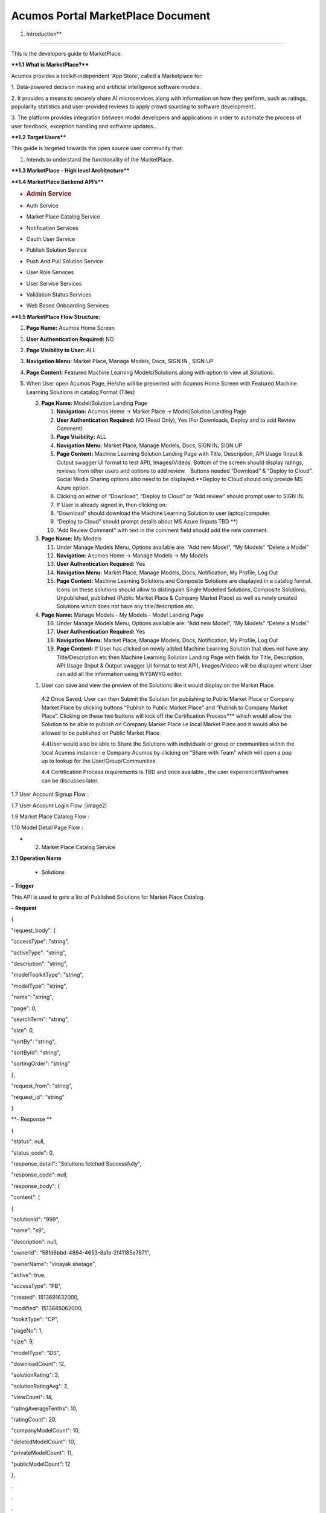 ==================================
Acumos Portal MarketPlace Document
==================================

1. Introduction**

========================

This is the developers guide to MarketPlace.

**\**1.1 What is MarketPlace\?*\***

Acumos provides a toolkit-independent 'App Store', called
a Marketplace for:

1. Data-powered decision making and artificial intelligence software
models.

2. It provides a means to securely share AI microservices along with
information on how they perform, such as ratings, popularity statistics
and user-provided reviews to apply crowd sourcing to software
development..

3. The platform provides integration between model developers and
applications in order to automate the process of user feedback,
exception handling and software updates..

**\**1.2 Target Users*\***

This guide is targeted towards the open source user community that:

1. Intends to understand the functionality of the MarketPlace.

**\**1.3 MarketPlace – High level Architecture*\***

.. image:: images/media/image1.png


**\**1.4 MarketPlace Backend API’s*\***

-  .. rubric:: Admin Service
      :name: admin-service

-  Auth Service

-  Market Place Catalog Service

-  Notification Services

-  Oauth User Service

-  Publish Solution Service

-  Push And Pull Solution Service

-  User Role Services

-  User Service Services

-  Validation Status Services

-  Web Based Onboarding Services

**\**1.5 MarketPlace Flow Structure:**

1. **Page Name:** Acumos Home Screen

1. **User Authentication Required:** NO

2. **Page Visibility to User:** ALL

3. **Navigation Menu:** Market Place, Manage Models, Docs, SIGN IN ,
   SIGN UP

4. **Page Content:** Featured Machine Learning Models/Solutions along
   with option to view all Solutions.

5. When User open Acumos Page, He/she will be presented with Acumos Home
   Screen with Featured Machine Learning Solutions in catalog Format
   (Tiles)

   2. **Page Name:** Model/Solution Landing Page

      1.  **Navigation:** Acumos Home -> Market Place -> Model/Solution
          Landing Page

      2.  **User Authentication Required:** NO (Read Only), Yes (For
          Downloads, Deploy and to add Review Comment)

      3.  **Page Visibility:** ALL

      4.  **Navigation Menu:** Market Place, Manage Models, Docs, SIGN
          IN, SIGN UP

      5.  **Page Content:** Machine Learning Solution Landing Page with
          Title, Description, API Usage (Input & Output swagger UI
          format to test API), Images/Videos. Bottom of the screen
          should display ratings, reviews from other users and options
          to add review.   Buttons needed “Download” & “Deploy to
          Cloud”. Social Media Sharing options also need to be
          displayed.**Deploy to Cloud should only provide MS Azure
          option.

      6.  Clicking on either of “Download”, “Deploy to Cloud” or “Add
          review” should prompt user to SIGN IN.

      7.  If User is already signed in, then clicking on:

      8.  “Download” should download the Machine Learning Solution to
          user laptop/computer.

      9.  “Deploy to Cloud” should prompt details about MS Azure (Inputs
          TBD \**)

      10. “Add Review Comment” with text in the comment field should add
          the new comment.

   3. **Page Name:** My Models

      11. Under Manage Models Menu, Options available are: “Add new
          Model”, “My Models” “Delete a Model”

      12. **Navigation:** Acumos Home -> Manage Models -> My Models

      13. **User Authentication Required:** Yes

      14. **Navigation Menu:** Market Place, Manage Models, Docs,
          Notification, My Profile, Log Out

      15. **Page Content:** Machine Learning Solutions and Composite
          Solutions are displayed in a catalog format. Icons on these
          solutions should allow to distinguish Single Modelled
          Solutions, Composite Solutions, Unpublished, published (Public
          Market Place & Company Market Place) as well as newly created
          Solutions which does not have any title/description etc.

   4. **Page Name:** Manage Models - My Models - Model Landing Page

      16. Under Manage Models Menu, Options available are: “Add new
          Model”, “My Models” “Delete a Model”

      17. **User Authentication Required:** Yes

      18. **Navigation Menu:** Market Place, Manage Models, Docs,
          Notification, My Profile, Log Out

      19. **Page Content:** If User has clicked on newly added Machine
          Learning Solution that does not have any Title/Description etc
          then Machine Learning Solution Landing Page with fields for
          Title, Description, API Usage (Input & Output swagger UI
          format to test API), Images/Videos will be displayed where
          User can add all the information using WYSIWYG editor.

   1. User can save and view the preview of the Solutions like it would
      display on the Market Place.

    4.2 Once Saved, User can then Submit the Solution for publishing to
    Public Market Place or Company Market Place by clicking buttons
    “Publish to Public Market Place” and “Publish to Company Market
    Place”. Clicking on these two buttons will kick off the
    Certification Process**\* which would allow the Solution to be able
    to publish on Company Market Place i.e local Market Place and it
    would also be allowed to be published on Public Market Place.

    4.4User would also be able to Share the Solutions with individuals
    or group or communities within the local Acumos instance i.e Company
    Acumos by clicking on “Share with Team” which will open a pop up to
    lookup for the User/Group/Communities.

    4.4 Certification Process requirements is TBD and once available ,
    the user experience/Wireframes can be discusses later.

1.7 User Account Signup Flow :

.. image:: images/media/image2.png

1.7 User Account Login Flow :|image2|

1.9 Market Place Catalog Flow :

.. image:: images/media/image4.png

1.10 Model Detail Page Flow :

.. image:: images/media/image5.png

-  2. Market Place Catalog Service

**2.1 Operation Name**

    - Solutions

**- Trigger**

This API is used to gets a list of Published Solutions for Market Place
Catalog.

**-** **Request**

{

"request_body": {

"accessType": "string",

"activeType": "string",

"description": "string",

"modelToolkitType": "string",

"modelType": "string",

"name": "string",

"page": 0,

"searchTerm": "string",

"size": 0,

"sortBy": "string",

"sortById": "string",

"sortingOrder": "string"

},

"request_from": "string",

"request_id": "string"

}

**- Response **

{

"status": null,

"status_code": 0,

"response_detail": "Solutions fetched Successfully",

"response_code": null,

"response_body": {

"content": [

{

"solutionId": "999",

"name": "s9",

"description": null,

"ownerId": "58fd6bbd-4894-4653-8a1e-2f41185e7971",

"ownerName": "vinayak shetage",

"active": true,

"accessType": "PB",

"created": 1513691632000,

"modified": 1513685062000,

"tookitType": "CP",

"pageNo": 1,

"size": 9,

"modelType": "DS",

"downloadCount": 12,

"solutionRating": 3,

"solutionRatingAvg": 2,

"viewCount": 14,

"ratingAverageTenths": 10,

"ratingCount": 20,

"companyModelCount": 10,

"deletedModelCount": 10,

"privateModelCount": 11,

"publicModelCount": 12

},

.

.

.

"error_code": "100"

}

**2.2 Operation Name**

- Get Solution/Model
~~~~~~~~~~~~~~~~~~~~

**- Trigger:**

    Gets a Solution Detail for the given SolutionId. Same API can be
    used for both Solution Owner view as well as General user. API will
    return isOwner as true if the user is owner of the solution.

**-** **Request:**

    {

    “solutionId”: “04cd7d58-16df-4a13-81da-99ca8d5701d3”

    }

**- Response:**

{

    "status": null,

    "status_code": 0,

    "response_detail": "Solutions fetched Successfully",

    "response_code": null,

    "response_body": {

    "solutionId": "04cd7d58-16df-4a13-81da-99ca8d5701d3",

    "name": "Data Mapper",

    "description": null,

    "ownerId": "173cad03-7527-42c5-81cc-35bac96cbf05",

    "ownerName": "pradip ahire",

    "active": true,

    "accessType": "PR",

    "created": 1512384166000,

    "modified": 1508513066000,

    "tookitType": "SK",

    "tookitTypeName": "Scikit-Learn",

    "pageNo": 1,

    "size": 9,

    "modelType": "DT",

    "modelTypeName": "Data Transformer",

    "downloadCount": 12,

    "solutionRating": 32,

    "viewCount": 12,

    "ratingAverageTenths": 0,

    "ratingCount": 22,

    "companyModelCount": 32,

    "deletedModelCount": 24,

    "privateModelCount": 14,

    "publicModelCount": 25

    },

    "error_code": "100"

}

**2.3 Operation Name**

- Share Solution/Model
~~~~~~~~~~~~~~~~~~~~~~

**- Trigger:**

    `Gets models shared for the given
    userId. <http://localhost:8083/swagger-ui.html#!/market-place-catalog-service-controller/getMySharedModelsUsingGET>`__

**-** **Request:**

    {

    “userId”: “173cad03-7527-42c5-81cc-35bac96cbf05”

    }

**- Response:**

{

"status": null,

"status_code": 0,

"response_detail": "Models shared with user fetched Successfully",

"response_code": null,

"response_body": [

{

"solutionId": "02a87750-7ba3-4ea7-8c20-c1286930f57c",

"name": "knnmodel_31102017_IST",

"description": "knnmodel_31102017_IST",

"ownerId": "173cad03-7527-42c5-81cc-35bac96cbf05",

"active": true,

"accessType": "PR",

"created": 1512120691000,

"modified": 1509441525000,

"pageNo": 0,

"size": 0,

"downloadCount": 45,

"solutionRating": 3,

"viewCount": 10,

"ratingCount": 12,

"companyModelCount": 22,

"deletedModelCount": 14,

"privateModelCount": 20,

"publicModelCount": 30

],

"error_code": "100"

}

**2.4 Operation Name**

- Get Rating
~~~~~~~~~~~~

**- Trigger:**

`Gets the rating for the solution given by different
user. <http://localhost:8083/swagger-ui.html#!/market-place-catalog-service-controller/getMySharedModelsUsingGET>`__

**-** **Request:**

    {

    “solutionId”: “06cdcc30-8725-4c2a-98ec-3219f2964206”

    }

**- Response:**

{

"status": null,

"status_code": 200,

"response_detail": "Solutions fetched Successfully",

"response_code": null,

"response_body": {

"content": [

{

"created": 1513694393000,

"modified": null,

"solutionId": "06cdcc30-8725-4c2a-98ec-3219f2964206",

"userId": "173cad03-7527-42c5-81cc-35bac96cbf05",

"rating": 3,

"textReview": "cbcb"

}

],

"number": 0,

"size": 20,

"totalPages": 1,

"numberOfElements": 1,

"totalElements": 1,

"previousPage": false,

"first": true,

"nextPage": false,

"last": true,

"sort": null

},

"error_code": "100"

}

**2.5 Operation Name**

- Create Favorite
~~~~~~~~~~~~~~~~~

 **- Trigger:** 
~~~~~~~~~~~~~~~~

`Create favorite for
solution <http://localhost:8083/swagger-ui.html#!/market-place-catalog-service-controller/getSearchSolutionsUsingGET>`__
given by the end users.

**-** **Request:**

    {

    "request_body": {

    "solutionId": "093b29ea-8d6b-407e-b3e9-4d52964ba902",

    "userId": "173cad03-7527-42c5-81cc-35bac96cbf05"

    }

    }

**- Response:**

    {

    "status": null,

    "status_code": 0,

    "response_detail": "Successfully created solution favorite",

    "response_code": null,

    "response_body": null,

    "error_code": "100"

    }
